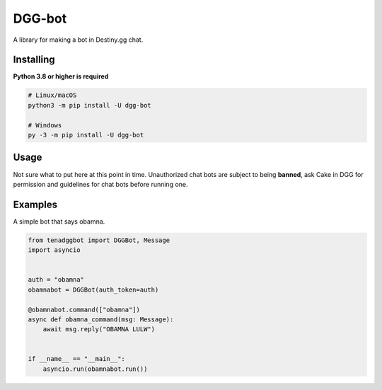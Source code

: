DGG-bot
======

.. image:: https://img.shields.io/pypi/v/dgg-bot.svg
   :target: https://pypi.python.org/pypi/tena-dgg-bot
   :alt: PyPI version info
.. image:: https://img.shields.io/pypi/pyversions/dgg-bot.svg
   :target: https://pypi.python.org/pypi/tena-dgg-bot
   :alt: PyPI supported Python versions
A library for making a bot in Destiny.gg chat.

Installing
----------

**Python 3.8 or higher is required**

.. code:: sh

    # Linux/macOS
    python3 -m pip install -U dgg-bot

    # Windows
    py -3 -m pip install -U dgg-bot


Usage
-----

Not sure what to put here at this point in time. Unauthorized chat bots are subject to being **banned**, ask Cake in DGG for permission and guidelines for chat bots before running one.


Examples
--------

A simple bot that says obamna.

.. code-block:: python

    from tenadggbot import DGGBot, Message
    import asyncio


    auth = "obamna"
    obamnabot = DGGBot(auth_token=auth)

    @obamnabot.command(["obamna"])
    async def obamna_command(msg: Message):
        await msg.reply("OBAMNA LULW")

    
    if __name__ == "__main__":
        asyncio.run(obamnabot.run())